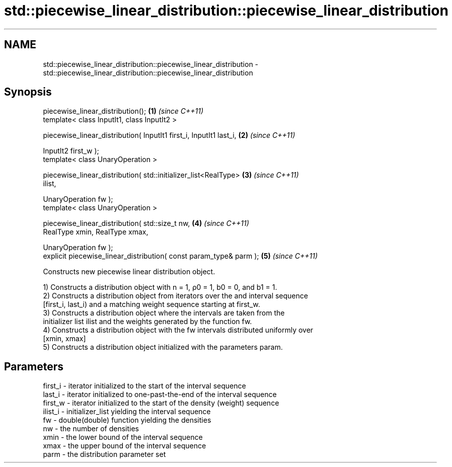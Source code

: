 .TH std::piecewise_linear_distribution::piecewise_linear_distribution 3 "2018.03.28" "http://cppreference.com" "C++ Standard Libary"
.SH NAME
std::piecewise_linear_distribution::piecewise_linear_distribution \- std::piecewise_linear_distribution::piecewise_linear_distribution

.SH Synopsis
   piecewise_linear_distribution();                                   \fB(1)\fP \fI(since C++11)\fP
   template< class InputIt1, class InputIt2 >

   piecewise_linear_distribution( InputIt1 first_i, InputIt1 last_i,  \fB(2)\fP \fI(since C++11)\fP

                                  InputIt2 first_w );
   template< class UnaryOperation >

   piecewise_linear_distribution( std::initializer_list<RealType>     \fB(3)\fP \fI(since C++11)\fP
   ilist,

                                  UnaryOperation fw );
   template< class UnaryOperation >

   piecewise_linear_distribution( std::size_t nw,                     \fB(4)\fP \fI(since C++11)\fP
                                  RealType xmin, RealType xmax,

                                  UnaryOperation fw );
   explicit piecewise_linear_distribution( const param_type& parm );  \fB(5)\fP \fI(since C++11)\fP

   Constructs new piecewise linear distribution object.

   1) Constructs a distribution object with n = 1, ρ0 = 1, b0 = 0, and b1 = 1.
   2) Constructs a distribution object from iterators over the and interval sequence
   [first_i, last_i) and a matching weight sequence starting at first_w.
   3) Constructs a distribution object where the intervals are taken from the
   initializer list ilist and the weights generated by the function fw.
   4) Constructs a distribution object with the fw intervals distributed uniformly over
   [xmin, xmax]
   5) Constructs a distribution object initialized with the parameters param.

.SH Parameters

   first_i - iterator initialized to the start of the interval sequence
   last_i  - iterator initialized to one-past-the-end of the interval sequence
   first_w - iterator initialized to the start of the density (weight) sequence
   ilist_i - initializer_list yielding the interval sequence
   fw      - double(double) function yielding the densities
   nw      - the number of densities
   xmin    - the lower bound of the interval sequence
   xmax    - the upper bound of the interval sequence
   parm    - the distribution parameter set
